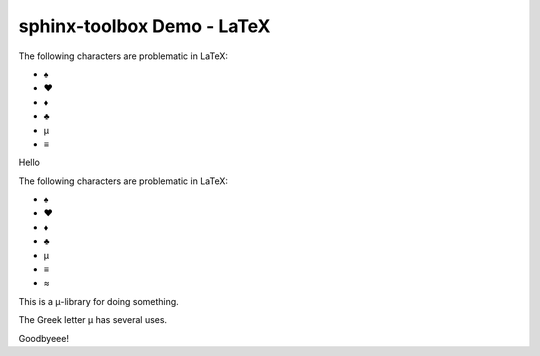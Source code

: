 =====================================
sphinx-toolbox Demo - LaTeX
=====================================

.. clearpage::

.. samepage::

	Content under the samepage directive

	.. figure:: https://avatars.githubusercontent.com/u/75883961

.. cleardoublepage::

The ​following ​characters ​are ​problematic ​in ​LaTeX:

* ♠
* ♥
* ♦
* ♣
* μ
* ≡

.. clearpage::

Hello

.. latex:clearpage::

.. latex:samepage::

	Content under the samepage directive

	.. figure:: https://avatars.githubusercontent.com/u/75883961

.. latex:vspace:: -5px

.. latex:cleardoublepage::

The ​following ​characters ​are ​problematic ​in ​LaTeX:

* ♠
* ♥
* ♦
* ♣
* μ
* ≡
* ≈

.. latex:nopagebreak::

This is a μ-library for doing something.

.. latex:nopagebreak:: 2

The Greek letter μ has several uses.

.. latex:vspace:: 10px

.. latex:clearpage::

.. latex:vspace:: 30mm

Goodbyeee!
